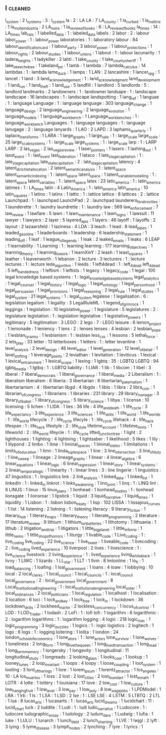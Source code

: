 ** l                                                                            :cleaned:
   l_system                                    : 2
   l_systems                                   : 3 : l_system
   la                                          : 2 : LA
   LA                                          : 7
   LA_county                                   : 1
   la_curbed                                   : 1
   la_mettrie                                  : 1
   la_molle_industria                          : 2
   LA_noire                                    : 1
   la_review_of_books                          : 6 : LA_review_of_books
   la_times                                    : 14 : LA_times
   lab_rats                                    : 1
   labelled_data                               : 1 : labeled_data
   labels                                      : 2
   labor                                       : 2 : labour
   labor_power                                 : 1 : labour_power
   laboratories                                : 1 : laboratory
   labour                                      : 84
   labour_identification_card                  : 1
   labour_party                                : 3
   labour_power                                : 1
   labour_protections                          : 1
   labour_rights                               : 2
   labour_studies                              : 1
   labour_unions                               : 1
   labout                                      : 1   : labour
   lacunarity                                  : 1
   ladera_heights                              : 1
   ladykiller                                  : 2
   lahti                                       : 1
   lake_county                                 : 1
   lake_county_sheriff                         : 1
   lake_okeechobee                             : 1
   lakeland_pd                                 : 1
   lamb                                        : 1
   lambda                                      : 7
   lambda_calculus                             : 14
   lambdas                                     : 1 : lambda
   lame_duck                                   : 1
   lamps                                       : 1
   LAN                                         : 2
   lancashire                                  : 1
   lancer_rpg                                  : 1
   lancet                                      : 1
   land                                        : 3
   land_acknowledgement                        : 1 : land_acknowledgment
   land_development                            : 1
   land_run                                    : 1
   land_theft                                  : 1
   land_use                                    : 5
   landfill                                    : 1
   landlord                                    : 5
   landlords                                   : 5 : landlord
   landmarks                                   : 2
   landowners                                  : 1 : landowner
   landsape                                    : 1 : landscape
   landscape                                   : 16
   landscapes                                  : 1 : landscape
   landspotting                                : 1
   lang_ref                                    : 1
   languae                                     : 1 : language
   Language                                    : 1 : language
   language                                    : 303
   language_change                             : 1
   language_design                             : 2
   language_engineering                        : 2
   language_evolution                          : 1
   language_models                             : 1
   language_workbench                          : 1
   Language_workbenches                        : 1 : language_workbench
   Languages                                   : 1 : language
   languages                                   : 1 : language
   lanugage                                    : 2 : language
   lanyards                                    : 1
   LAO                                         : 2
   LAPD                                        : 3
   laphams_quarterly                           : 1
   laplace_transforms                          : 1
   LARA                                        : 1
   large_graphs                                : 1
   large_sale                                  : 1 : large_scale
   large_scale                                 : 25
   large_scale_systems                         : 1 : large_scale
   large_systems                               : 1 : large_scale
   larp                                        : 1 : LARP
   LARP                                        : 2
   las_vegas                                   : 2
   las_vegas_review                            : 1
   laser_pointers                              : 1
   lasers                                      : 1
   lashing_out                                 : 1
   lasst_event                                 : 1 : last_event
   last_federation                             : 1
   lataco                                      : 1
   late_stage_capitalism                       : 1 : late_stage_capitalism
   late_state_capitalism                       : 2 : late_stage_capitalism
   latency                                     : 4
   latent_dirichlet_allocation                 : 2
   latent_semantic_analysis                    : 1 : latent_space
   latent_semantic_indexing                    : 1 : latent_space
   latent_space                                : 1
   latent_variable_modelling                   : 1 : latent_space
   latent_variables                            : 1 : latent_space
   latex                                       : 23
   latic_america                               : 1 : latin_america
   latimes                                     : 1 : LA_times
   latin                                       : 4
   Latin_America                               : 1 : latin_america
   latin_america                               : 10
   latin_squares                               : 1
   latino                                      : 1
   latinx                                      : 1
   lattic                                      : 1 : lattice
   lattice                                     : 8
   lattices                                    : 2 : lattice
   Launchpad                                   : 1 : launchpad
   LaunchPad                                   : 2 : launchpad
   launderers_for_atrocities                   : 1
   launderette                                 : 1   : laundry
   laundrette                                  : 1   : laundry
   law                                         : 569
   law_enforcement                             : 7
   law_review                                  : 1
   lawfare                                     : 5
   lawn                                        : 1
   lawn_maintenance                            : 1
   lawn_signs                                  : 1
   lawsuit                                     : 11
   lawyer                                      : 1
   lawyers                                     : 2
   layer                                       : 5
   layered_apis                                : 1
   layers                                      : 46
   layoff                                      : 1
   layoffs                                     : 2
   layout                                      : 2
   lazaarsfeld                                 : 1
   laziness                                    : 4
   LDA                                         : 3
   leach                                       : 1
   lead                                        : 8
   lead_pipes                                  : 1
   leaded_gasoline                             : 1
   leaderboards                                : 1
   leadership                                  : 6
   leadership_statement                        : 1
   leading_off                                 : 1
   leaf                                        : 1
   league_of_legends                           : 1
   leak                                        : 2
   leaked_emails                               : 1
   leaks                                       : 6
   LEAP                                        : 1
   learnability                                : 1
   Learning                                    : 1 : learning
   learning                                    : 177
   learning_objectives                         : 1
   learning_theory                             : 1
   learning_to_work                            : 1
   learnXinY                                   : 2
   leash                                       : 1
   least_squares                               : 1
   leather                                     : 1
   leavenworth                                 : 1
   lebanon                                     : 2
   lecture                                     : 3
   lecturers                                   : 1 : lecture
   lectures                                    : 1 : lecture
   lede_algorithm                              : 1
   leeds                                       : 1
   left4dead                                   : 1 : left_4_dead
   left_4_dead                                 : 5
   left_handedness                             : 1
   leftism                                     : 1
   leftists                                    : 1
   legacy                                      : 1
   legacy_code                                 : 1
   legal                                       : 100
   legal knowledge based systems               : 1   : legal_knowledge_based_systems
   legal_analytics                             : 1
   legal_counsel                               : 1
   legal_history                               : 1
   legal_logic                                 : 1
   legal_ontology                              : 1
   legal_personhood                            : 1
   legal_persuasion                            : 1
   legal_provisions                            : 1
   legal_reasoning                             : 2
   legal_rule                                  : 1
   legal_studies                               : 1
   legal_system                                : 21
   legal_systems                               : 1 : legal_system
   legalese                                    : 1
   legalisation                                : 6   : legislation
   legalism                                    : 1
   legality                                    : 3
   LegalRuleML                                 : 1
   legend_of_grimrock                          : 1
   leggings                                    : 1
   legislation                                 : 10
   legislative_power                           : 1
   legislature                                 : 5
   legislatures                                : 2 : legislature
   legistation                                 : 1   : legislation
   legistative                                 : 1
   legistative_powers                          : 1
   legitimacy                                  : 5
   legitimation                                : 3
   LEGO                                        : 2
   lego                                        : 7 : LEGO
   leisure                                     : 6
   lemon_project                               : 1
   lemonade                                    : 1
   leniency                                    : 1
   lens                                        : 2 : lenses
   lenses                                      : 4
   lesbian                                     : 2
   lesbian_pope                                : 1
   lesbian_tyranny                             : 1
   lesbianism                                  : 1 : lesbian
   less_css                                    : 1
   lessons                                     : 5
   lethal_force                                : 2
   lets_play                                   : 33
   letter                                      : 13
   letterboxes                                 : 1
   letters                                     : 1   : letter
   levantine                                   : 1
   level_analysis                              : 2
   level_design                                : 46
   level_editor                                : 1
   level_generation                            : 12
   level_of_detail                             : 1
   level_shifting                              : 1
   leverage_points                             : 2
   leviathan                                   : 1
   levitation                                  : 1
   leviticus                                   : 1
   lexical                                     : 1
   lexical_entrainment                         : 1
   lexical_scope                               : 1
   lexing                                      : 1
   lgbtq                                       : 35  : LGBTQ
   LGBTQ                                       : 94
   lgbtq_media                                 : 1
   lgtbq                                       : 1   : LGBTQ
   liability                                   : 1
   LIAR                                        : 1
   lib                                         : 1
   libcom                                      : 1
   libel                                       : 3
   liberal                                     : 7
   liberal_democrats                           : 1
   liberal_governance                          : 1
   liberal_media                               : 2
   Liberalism                                  : 1   : liberalism
   liberalism                                  : 6
   liberia                                     : 3
   libertarian                                 : 8
   libertarian_paternalism                     : 1
   libertarianism                              : 4 : libertarian
   libgd                                       : 4
   libgdx                                      : 1
   liblo                                       : 1
   libra                                       : 2
   libra_coin                                  : 1
   librarian_of_congress                       : 1
   librarians                                  : 1
   libraries                                   : 231
   library                                     : 29
   library_manager                             : 3
   library_of_babel                            : 1
   library_of_congress                         : 5
   library_science                             : 1
   libya                                       : 1
   license                                     : 10
   licensing                                   : 5
   lichen                                      : 1
   LIDA                                        : 1
   lies                                        : 36
   life                                        : 4
   life_and_death                              : 1
   life_cycle                                  : 3
   life_expectancy                             : 3
   life_experience                             : 3
   life_sciences                               : 1
   life_skills                                 : 1
   life_world                                  : 1
   life_worlds                                 : 1 : life_world
   lifecycle                                   : 7 : life_cycle
   lifecyle                                    : 1 : life_cycle
   lifehack                                    : 4 : life_hack
   lifespan                                    : 1 : life_hack
   lifestyle                                   : 2 : life_style
   lifetime_account                            : 1
   lifetime_limits                             : 1
   lifeworld                                   : 2 : life_world
   lifeycle                                    : 1 : life_cycle
   lifted_junction_tree                        : 1
   light                                       : 2
   lighthouses                                 : 1
   lighting                                    : 4
   lightning                                   : 1
   lightsaber                                  : 1
   likelihood                                  : 5
   likes                                       : 1
   lily                                        : 1
   lilypond                                    : 2
   limbo                                       : 1
   lime                                        : 1
   liminal_spaces                              : 1
   liminal_states                              : 1
   limitations                                 : 1
   limits_of_education                         : 1
   limn                                        : 1
   linda_tuple_space                           : 1
   line                                        : 3
   line_intersection                           : 3
   line_of_duty                                : 1
   line_sweep                                  : 1
   lineage                                     : 2
   lineage_graphs                              : 1
   linear                                      : 4
   linear_algebra                              : 6
   linear_equations                            : 1
   linear_logic                                : 6
   linear_regression                           : 1
   linear_story                                : 1
   linear_systems                              : 2
   linear_temporal_logic                       : 1
   linearity                                   : 1 : linear
   lines                                       : 3 : line
   lingerie                                    : 1
   linguistics                                 : 47
   lingustics                                  : 1 : linguistics
   link                                        : 2
   link_analysis                               : 1
   linked_data                                 : 1
   linked_list                                 : 1
   linkedIn                                    : 1 : linked_in
   linkrot                                     : 1
   links_awakening                             : 1
   lino_print                                  : 1
   linq                                        : 1 : LINQ
   lint                                        : 8
   LINUS                                       : 1
   linux                                       : 15
   linux_plans                                 : 1
   lionhead                                    : 1
   lionhead_studios                            : 1 : lionhead
   lionsgate                                   : 1
   lionsroar                                   : 1
   lipstick                                    : 1
   liquid                                      : 3
   liquid_narrative                            : 1
   liquid_times                                : 1
   liquidity                                   : 1
   Lisbon                                      : 1 : lisbon
   lisbon_treaty                               : 1
   lisp                                        : 102
   LISSA                                       : 1
   lissajous_curves                            : 1
   list                                        : 14
   listening                                   : 2
   listning                                    : 1   : listening
   literacy                                    : 9
   literary_fiction                            : 1
   literary_hub                                : 1
   literary_maps                               : 1
   literary_theory                             : 1
   literate_programming                        : 2
   literature                                  : 17
   literature_review                           : 9
   lithium                                     : 1
   lithium_ion_batteries                       : 1
   lithotomy                                   : 1
   lithuania                                   : 1
   lithub                                      : 2
   litigation_and_trial                        : 1
   litigators                                  : 1
   little_big_planet                           : 1
   little_inferno                              : 1
   little_nemo                                 : 1
   little_shop_of_horrors                      : 1
   liturgy                                     : 1
   livable_code                                : 1
   Live_coding                                 : 1 : live_coding
   live_coding                                 : 22
   live_science                                : 1
   live_tweet                                  : 1
   liveable_code                               : 1
   livecoding                                  : 2 : live_coding
   lived_experience                            : 10
   liverpool                                   : 2
   lives                                       : 1
   livescience                                 : 1 : live_science
   livestock                                   : 2
   living_experience                           : 1 : lived_experience
   living_while_black                          : 1
   livvy                                       : 1
   LIWC                                        : 1
   lizards                                     : 1
   LL_star                                     : 1
   LLT                                         : 1
   llvm                                        : 8
   lmtonline                                   : 1
   lo_fi                                       : 1
   load_balancing                              : 1
   loafing                                     : 1
   loal_government                             : 1
   loans                                       : 4
   loaw                                        : 1
   lobbying                                    : 10
   local                                       : 2
   local_clerks                                : 1
   local_council                               : 1
   local_councils                              : 1 : local_council
   local_governance                            : 2 : local_government
   local_government                            : 8
   Local_Institutional_Engineering             : 1 : local_institutional_engineering
   local_order                                 : 1
   local_ordinances                            : 2
   local_politicians                           : 1
   local_regulation                            : 1
   localhost                                   : 1
   localisation                                : 3
   location                                    : 6
   loci                                        : 1
   lock_and_key                                : 1
   lock_free                                   : 1
   lock_in                                     : 1
   lockdown                                    : 36
   lockdown_drills                             : 2
   lockheed_martin                             : 2
   lockless_concurrency                        : 1
   locus_of_control                            : 1
   LOD                                         : 1
   LOD_Trader                                  : 1
   lodash                                      : 2
   LoFi                                        : 1 : lofi
   lofi                                        : 1
   logarithm                                   : 6
   logarithmic                                 : 2 : logarithm
   logarithms                                  : 1 : logarithm
   logging                                     : 4
   logic                                       : 218
   logic_mac                                   : 1
   logic_programming                           : 3
   logic_puzzles                               : 1
   logics                                      : 1 : logic
   logistics                                   : 2
   logitech                                    : 1
   logo                                        : 6
   logs                                        : 1 : logging
   loitering                                   : 1
   lolita                                      : 1
   london                                      : 24
   london_school_of_economics                  : 1
   lone_ators                                  : 1 : lone_actors
   lone_survivor                               : 1
   lone_wolves                                 : 1
   loneliness                                  : 2
   long_form                                   : 1
   long_live_the_queen                         : 1
   long_lived_transaction                      : 1
   long_read                                   : 1
   long_term_memory                            : 1
   longersky                                   : 1
   longevity                                   : 1
   longitudinal                                : 11
   longitudinal_study                          : 1
   longreads                                   : 2
   looking_glass                               : 1
   looks_cool                                  : 1
   lookup                                      : 1
   looney_tunes                                : 2
   loop_invariant                              : 1
   loops                                       : 4
   loopy                                       : 1
   loose_coupling                              : 1
   loot_system                                 : 1
   looting                                     : 3
   lord_of_the_rings                           : 1
   lore                                        : 1
   lorem_ipsum                                 : 1
   lorentz_attractor                           : 1
   los_angeles                                 : 10 : LA
   los_muertos                                 : 1
   loss                                        : 2
   lost                                        : 2
   lost_cities                                 : 2
   lost_found_art                              : 1
   lost_in_math                                : 1
   LOTR                                        : 4
   lotte                                       : 1
   lottery                                     : 1
   louisiana                                   : 17
   love                                        : 2
   low_cost                                    : 1
   low_culture                                 : 1
   low_hanging_fruit                           : 1
   low_level                                   : 3
   low_pay                                     : 1
   low_poly                                    : 8
   low_wage_jobs                               : 1
   LPDModel                                    : 1
   LRA                                         : 1
   lrb                                         : 1
   ls                                          : 1
   LSA                                         : 1
   LSD                                         : 2
   lse                                         : 1 : LSE
   LSE                                         : 4
   LSTM                                        : 5
   LTBTQ                                       : 2
   LTL                                         : 1
   lua                                         : 8
   lucas_arts                                  : 1
   lucasarts                                   : 1 : lucas_arts
   lucid_dreams                                : 1
   lucidchart                                  : 11 : lucid_chart
   luck                                        : 2
   luddite                                     : 1
   Ludi                                        : 1 : ludi
   ludic_narrative                             : 1
   Ludocore                                    : 1 : ludocore
   ludographic_essay                           : 1
   ludology                                    : 2
   ludum_dare                                  : 1
   Ludwig                                      : 1
   lufia                                       : 1
   luke                                        : 1
   LULU                                        : 1
   lunarch                                     : 1
   lunch_debt                                  : 2
   lunch_shaming                               : 1
   LVE                                         : 1
   lwjgl                                       : 2
   lyft                                        : 3
   lying                                       : 5
   lyme_disease                                : 3
   lymph_nodes                                 : 2
   lynching                                    : 7
   lyre                                        : 1
   lyrics                                      : 1
